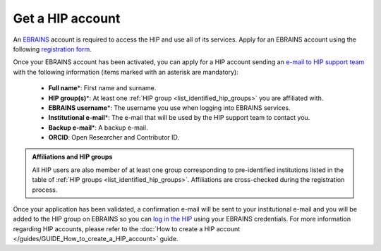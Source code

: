 Get a HIP account
-----------------

An `EBRAINS <https://ebrains.eu/>`_ account is required to access the HIP and use all of its services. 
Apply for an EBRAINS account using the following `registration form <https://iam.ebrains.eu/auth/realms/hbp/protocol/openid-connect/registrations?response_type=code&client_id=xwiki&redirect_uri=https://wiki.ebrains.eu>`_.

Once your EBRAINS account has been activated, you can apply for a HIP account sending
an `e-mail to HIP support team <mailto:support@thehip.app?subject=HIP%20account%20request%20>`_ with the following information (items marked with an asterisk are mandatory):

	* **Full name**\*: First name and surname.
	* **HIP group(s)**\*: At least one :ref:`HIP group <list_identified_hip_groups>` you are affiliated with.
	* **EBRAINS username**\*: The username you use when logging into EBRAINS services.
	* **Institutional e-mail**\*: The e-mail that will be used by the HIP support team to contact you.
	* **Backup e-mail**\*: A backup e-mail.
	* **ORCID**: Open Researcher and Contributor ID.
	
.. admonition:: Affiliations and HIP groups

   All HIP users are also member of at least one group corresponding to pre-identified institutions
   listed in the table of :ref:`HIP groups <list_identified_hip_groups>`.
   Affiliations are cross-checked during the registration process.
	
Once your application has been validated, a confirmation e-mail will be sent to your institutional e-mail and you will be added to the HIP group
on EBRAINS so you can `log in the HIP <https://thehip.app/login>`_ using your EBRAINS credentials.
For more information regarding HIP accounts, please refer to the :doc:`How to create a HIP account </guides/GUIDE_How_to_create_a_HIP_account>` guide.
  